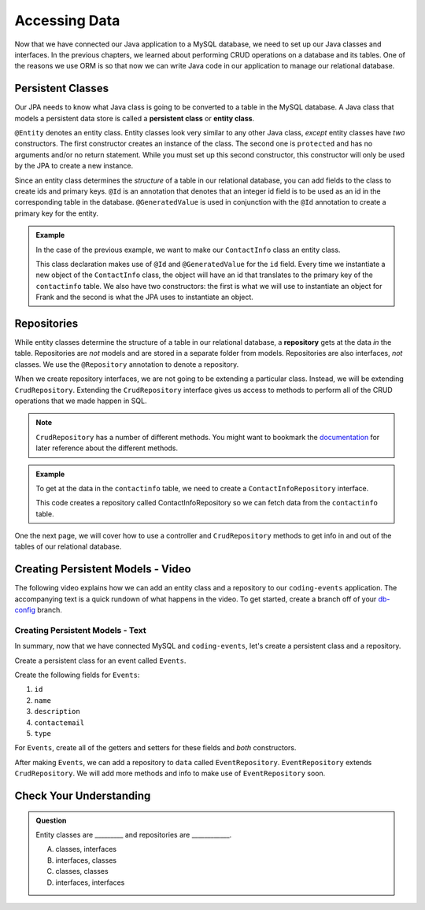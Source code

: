 Accessing Data 
==============

Now that we have connected our Java application to a MySQL database, we need to set up our Java classes and interfaces.
In the previous chapters, we learned about performing CRUD operations on a database and its tables.
One of the reasons we use ORM is so that now we can write Java code in our application to manage our relational database.

.. index:: ! persistent class, ! entity class, ! @Entity, ! @Id, ! @GeneratedValue

Persistent Classes
------------------

Our JPA needs to know what Java class is going to be converted to a table in the MySQL database.
A Java class that models a persistent data store is called a **persistent class** or **entity class**.

``@Entity`` denotes an entity class. Entity classes look very similar to any other Java class, *except* entity classes have *two* constructors.
The first constructor creates an instance of the class. 
The second one is ``protected`` and has no arguments and/or no return statement.
While you must set up this second constructor, this constructor will only be used by the JPA to create a new instance.

Since an entity class determines the *structure* of a table in our relational database, you can add fields to the class to create ids and primary keys.
``@Id`` is an annotation that denotes that an integer id field is to be used as an id in the corresponding table in the database.
``@GeneratedValue`` is used in conjunction with the ``@Id`` annotation to create a primary key for the entity.

.. admonition:: Example

   In the case of the previous example, we want to make our ``ContactInfo`` class an entity class.

   .. sourcecode:: java
      :linenos:

      @Entity
      public class ContactInfo {
         @Id
         @GeneratedValue
         private int id;

         private String name;

         private String email;

         public ContactInfo(String n, String e) {
            this.name = n;
            this.email = e;
         }

         public ContactInfo() {} 
      }

   This class declaration makes use of ``@Id`` and ``@GeneratedValue`` for the ``id`` field. Every time we instantiate a new object of the ``ContactInfo`` class, the object will have an id that translates to the primary key of the ``contactinfo`` table.
   We also have two constructors: the first is what we will use to instantiate an object for Frank and the second is what the JPA uses to instantiate an object.

.. index:: ! repository, ! @Repository, ! CrudRepository

Repositories
------------

While entity classes determine the structure of a table in our relational database, a **repository** gets at the data *in* the table. 
Repositories are *not* models and are stored in a separate folder from models. Repositories are also interfaces, *not* classes.
We use the ``@Repository`` annotation to denote a repository.

When we create repository interfaces, we are not going to be extending a particular class. Instead, we will be extending ``CrudRepository``.
Extending the ``CrudRepository`` interface gives us access to methods to perform all of the CRUD operations that we made happen in SQL.

.. admonition:: Note

   ``CrudRepository`` has a number of different methods. You might want to bookmark the `documentation <https://docs.spring.io/spring-data/commons/docs/current/api/org/springframework/data/repository/CrudRepository.html>`_ for later reference about the different methods.

.. admonition:: Example

   To get at the data in the ``contactinfo`` table, we need to create a ``ContactInfoRepository`` interface.

   .. sourcecode:: java
      :linenos:

      @Repository
      public interface ContactInfoRepository extends CrudRepository<ContactInfo, Integer> {
      }

   This code creates a repository called ContactInfoRepository so we can fetch data from the ``contactinfo`` table.
   
One the next page, we will cover how to use a controller and ``CrudRepository`` methods to get info in and out of the tables of our relational database.

Creating Persistent Models - Video
----------------------------------

The following video explains how we can add an entity class and a repository to our ``coding-events`` application. 
The accompanying text is a quick rundown of what happens in the video. To get started, create a branch off of your `db-config <https://github.com/LaunchCodeEducation/coding-events/tree/db-config>`_ branch.

.. raw:: html

   <div style="text-align:center;"><iframe width="560" height="315" src="https://www.youtube.com/embed/YAISqYMOIAw" frameborder="0" allow="accelerometer; autoplay; encrypted-media; gyroscope; picture-in-picture" allowfullscreen></iframe></div>

Creating Persistent Models - Text
^^^^^^^^^^^^^^^^^^^^^^^^^^^^^^^^^

In summary, now that we have connected MySQL and ``coding-events``, let's create a persistent class and a repository.

Create a persistent class for an event called ``Events``.

Create the following fields for ``Events``:

#. ``id``
#. ``name``
#. ``description``
#. ``contactemail``
#. ``type``

For ``Events``, create all of the getters and setters for these fields and *both* constructors.

After making ``Events``, we can add a repository to ``data`` called ``EventRepository``.
``EventRepository`` extends ``CrudRepository``. We will add more methods and info to make use of ``EventRepository`` soon.

Check Your Understanding
------------------------

.. admonition:: Question

   Entity classes are _________ and repositories are ____________.

   A. classes, interfaces
   B. interfaces, classes
   C. classes, classes
   D. interfaces, interfaces

.. ans: A